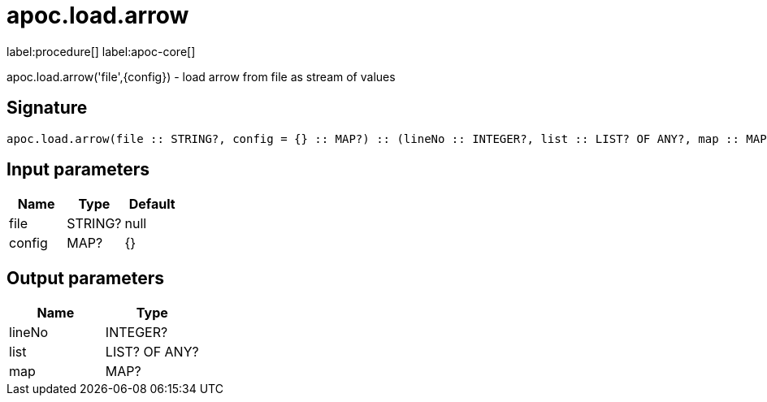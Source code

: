 ////
This file is generated by DocsTest, so don't change it!
////

= apoc.load.arrow
:description: This section contains reference documentation for the apoc.load.arrow procedure.

label:procedure[] label:apoc-core[]

[.emphasis]
apoc.load.arrow('file',\{config}) - load arrow from file as stream of values

== Signature

[source]
----
apoc.load.arrow(file :: STRING?, config = {} :: MAP?) :: (lineNo :: INTEGER?, list :: LIST? OF ANY?, map :: MAP?)
----

== Input parameters
[.procedures, opts=header]
|===
| Name | Type | Default 
|file|STRING?|null
|config|MAP?|{}
|===

== Output parameters
[.procedures, opts=header]
|===
| Name | Type 
|lineNo|INTEGER?
|list|LIST? OF ANY?
|map|MAP?
|===

